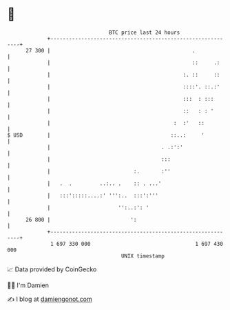 * 👋

#+begin_example
                                    BTC price last 24 hours                    
                +------------------------------------------------------------+ 
         27 300 |                                              .             | 
                |                                              ::     .:     | 
                |                                           :. ::     ::     | 
                |                                           ::::'. ::.:'     | 
                |                                           :::  : :::       | 
                |                                           ::   : : '       | 
                |                                        :  :'   ::          | 
   $ USD        |                                       ::..:     '          | 
                |                                    . .:':'                 | 
                |                                    :::                     | 
                |                           :.       :''                     | 
                |   .  .         ..:.. .    :: . ...'                        | 
                |   :::':::::....:' ''':..  :::':'''                         | 
                |                      '':..:': '                            | 
         26 800 |                          ':                                | 
                +------------------------------------------------------------+ 
                 1 697 330 000                                  1 697 430 000  
                                        UNIX timestamp                         
#+end_example
📈 Data provided by CoinGecko

🧑‍💻 I'm Damien

✍️ I blog at [[https://www.damiengonot.com][damiengonot.com]]
